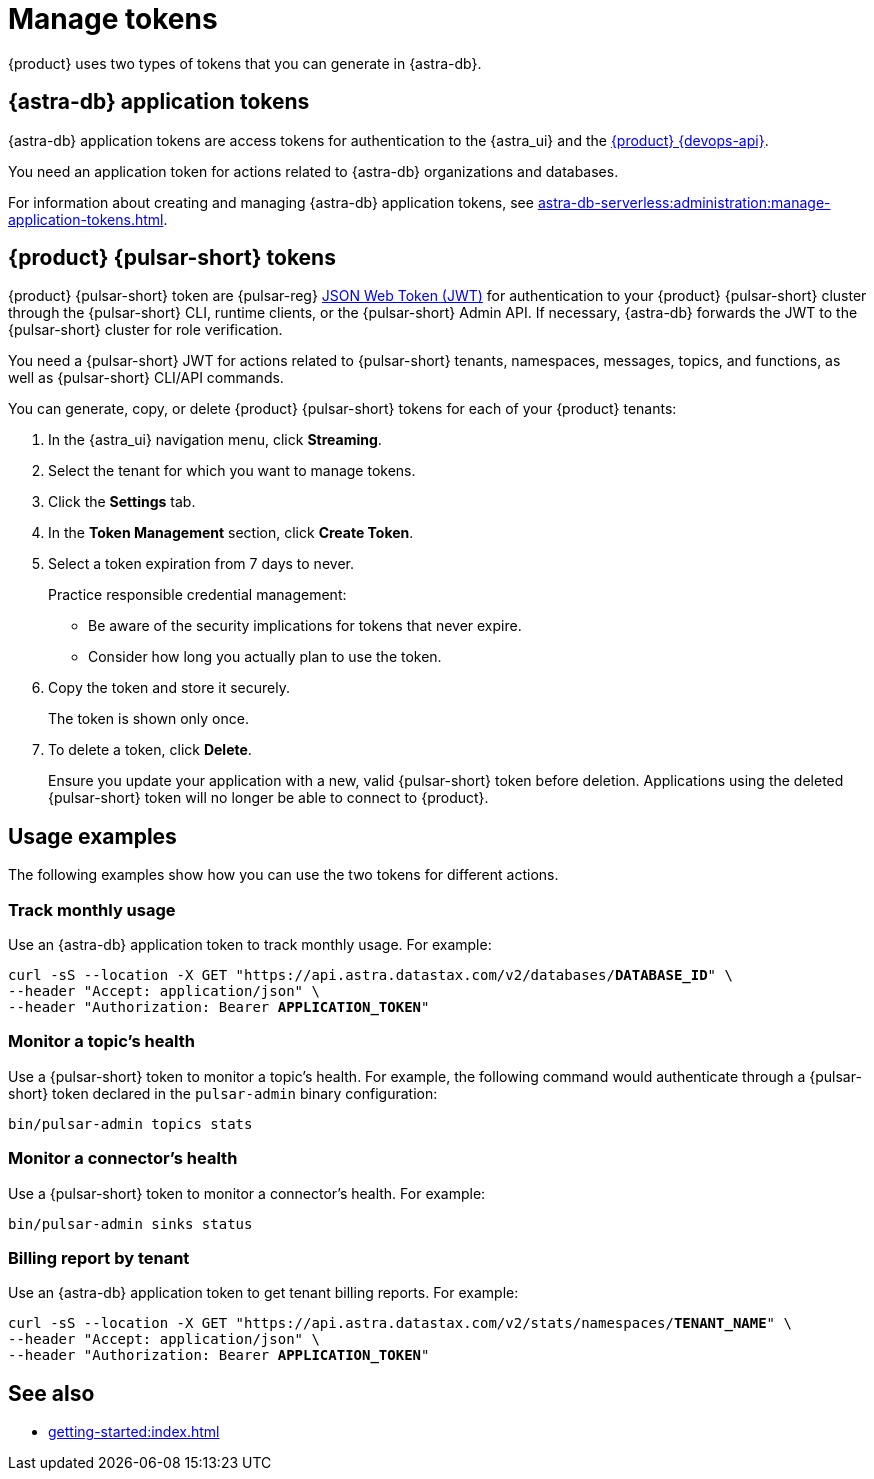 = Manage tokens

{product} uses two types of tokens that you can generate in {astra-db}.

[#astra-token]
== {astra-db} application tokens

{astra-db} application tokens are access tokens for authentication to the {astra_ui} and the xref:apis:index.adoc[{product} {devops-api}].

You need an application token for actions related to {astra-db} organizations and databases.

For information about creating and managing {astra-db} application tokens, see xref:astra-db-serverless:administration:manage-application-tokens.adoc[].

[#pulsar-token]
== {product} {pulsar-short} tokens

{product} {pulsar-short} token are {pulsar-reg} https://jwt.io/introduction/[JSON Web Token (JWT)] for authentication to your {product} {pulsar-short} cluster through the {pulsar-short} CLI, runtime clients, or the {pulsar-short} Admin API.
If necessary, {astra-db} forwards the JWT to the {pulsar-short} cluster for role verification.

You need a {pulsar-short} JWT for actions related to {pulsar-short} tenants, namespaces, messages, topics, and functions, as well as {pulsar-short} CLI/API commands.

You can generate, copy, or delete {product} {pulsar-short} tokens for each of your {product} tenants:

. In the {astra_ui} navigation menu, click *Streaming*.

. Select the tenant for which you want to manage tokens.

. Click the *Settings* tab.

. In the *Token Management* section, click *Create Token*.

. Select a token expiration from 7 days to never.
+
Practice responsible credential management:
+
* Be aware of the security implications for tokens that never expire.
* Consider how long you actually plan to use the token.

. Copy the token and store it securely.
+
The token is shown only once.

. To delete a token, click *Delete*.
+
Ensure you update your application with a new, valid {pulsar-short} token before deletion.
Applications using the deleted {pulsar-short} token will no longer be able to connect to {product}.

== Usage examples

The following examples show how you can use the two tokens for different actions.

=== Track monthly usage

Use an {astra-db} application token to track monthly usage.
For example:

[source,curl,subs="+quotes"]
----
curl -sS --location -X GET "https://api.astra.datastax.com/v2/databases/**DATABASE_ID**" \
--header "Accept: application/json" \
--header "Authorization: Bearer **APPLICATION_TOKEN**"
----

=== Monitor a topic's health

Use a {pulsar-short} token to monitor a topic's health.
For example, the following command would authenticate through a {pulsar-short} token declared in the `pulsar-admin` binary configuration:

[source,shell]
----
bin/pulsar-admin topics stats
----

=== Monitor a connector's health

Use a {pulsar-short} token to monitor a connector's health.
For example:

[source,shell]
----
bin/pulsar-admin sinks status
----

=== Billing report by tenant

Use an {astra-db} application token to get tenant billing reports.
For example:

[source,curl,subs="+quotes"]
----
curl -sS --location -X GET "https://api.astra.datastax.com/v2/stats/namespaces/**TENANT_NAME**" \
--header "Accept: application/json" \
--header "Authorization: Bearer **APPLICATION_TOKEN**"
----

== See also

* xref:getting-started:index.adoc[]